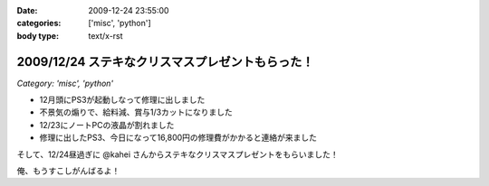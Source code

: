 :date: 2009-12-24 23:55:00
:categories: ['misc', 'python']
:body type: text/x-rst

=================================================
2009/12/24 ステキなクリスマスプレゼントもらった！
=================================================

*Category: 'misc', 'python'*

* 12月頭にPS3が起動しなって修理に出しました
* 不景気の煽りで、給料減、賞与1/3カットになりました
* 12/23にノートPCの液晶が割れました
* 修理に出したPS3、今日になって16,800円の修理費がかかると連絡が来ました

そして、12/24昼過ぎに @kahei さんからステキなクリスマスプレゼントをもらいました！

俺、もうすこしがんばるよ！


.. :extend type: text/x-rst
.. :extend:

